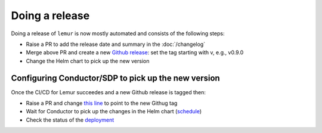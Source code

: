 Doing a release
===============

Doing a release of ``lemur`` is now mostly automated and consists of the following steps:

* Raise a PR to add the release date and summary in the :doc:`/changelog`
* Merge above PR and create a new `Github release <https://github.com/Netflix/lemur/releases>`_: set the tag starting with v, e.g., v0.9.0
* Change the Helm chart to pick up the new version

Configuring Conductor/SDP to pick up the new version 
-----------------------------------

Once the CI/CD for Lemur succeedes and a new Github release is tagged then:

* Raise a PR and change `this line <https://github.com/DataDog/k8s-resources/blob/master/k8s/lemur/chart/values.yaml#L105>`_ to point to the new Githug tag
* Wait for Conductor to pick up the changes in the Helm chart (`schedule <https://github.com/DataDog/k8s-resources/blob/master/k8s/lemur/service.datadog.yaml#L27>`_)
* Check the status of the `deployment <https://sdp.ddbuild.io/#/services/details?name=lemur&service_tab=conductor&selectedTarget=staging>`_
